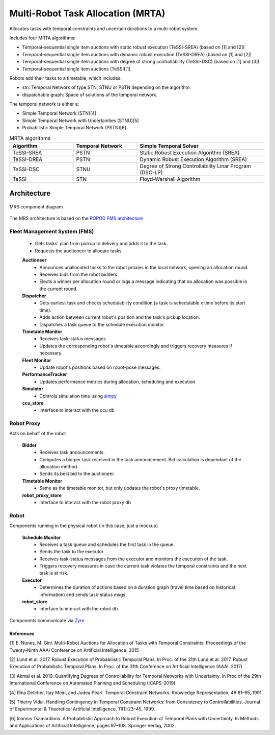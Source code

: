 Multi-Robot Task Allocation (MRTA)
==================================================


Allocates tasks with temporal constraints and uncertain durations to a multi-robot system.

Includes four MRTA algorithms:

* Temporal-sequential single item auctions with static robust execution (TeSSI-SREA) (based on [1] and [2])
* Temporal-sequential single item auctions with dynamic robust execution (TeSSI-DREA) (based on [1] and [2])
* Temporal-sequential single item auctions with degree of strong controllability (TeSSI-DSC) (based on [1] and [3]).
* Temporal-sequential single item auctions (TeSSI)[1].

Robots add their tasks to a timetable, which includes:

* stn: Temporal Network of type STN, STNU or PSTN depending on the algorithm.
* dispatchable graph: Space of solutions of the temporal network.

The temporal network is either a:

- Simple Temporal Network (STN)[4]
- Simple Temporal Network with Uncertainties (STNU)[5]
- Probabilistic Simple Temporal Network (PSTN)[6]

.. list-table:: MRTA algorithms
   :widths: 25 25 50
   :header-rows: 1

   * - Algorithm
     - Temporal Network
     - Simple Temporal Solver
   * - TeSSI-SREA
     - PSTN
     - Static Robust Execution Algorithm (SREA)
   * - TeSSI-DREA
     - PSTN
     - Dynamic Robust Execution Algorithm (SREA)
   * - TeSSI-DSC
     - STNU
     - Degree of Strong Controllability Linar Program (DSC-LP)
   * - TeSSI
     - STN
     - Floyd-Warshall Algorithm


Architecture
-------------
.. figure:: /images/mrs.png
    :align: center

    MRS component diagram

The MRS architecture is based on the `ROPOD FMS architecture
<https://git.ropod.org/ropod/ccu/fleet-management>`_

******************************
Fleet Management System (FMS)
******************************

    * Gets tasks' plan from pickup to delivery and adds it to the task.
    * Requests the auctioneer to allocate tasks

    **Auctioneer**
        * Announces unallocated tasks to the robot proxies in the local network, opening an allocation round.
        * Receives bids from the robot bidders.
        * Elects a winner per allocation round or logs a message indicating that no allocation was possible in the current round.

    **Dispatcher**
        * Gets earliest task and checks schedulability condition (a task is schedulable *x* time before its start time).
        * Adds action between current robot's position and the task's pickup location.
        * Dispatches a task queue to the schedule execution monitor.

    **Timetable Monitor**
        * Receives task-status messages
        * Updates the corresponding robot's timetable accordingly and triggers recovery measures if necessary.

    **Fleet Monitor**
        * Update robot's positions based on robot-pose messages.

    **PerformanceTracker**
        * Updates performance metrics during allocation, scheduling and execution

    **Simulator**
        * Controls simulation time using `simpy <https://simpy.readthedocs.io/en/latest/>`_

    **ccu_store**
        * interface to interact with the ccu db

**************
Robot Proxy
**************
Acts on behalf of the robot

    **Bidder**
        * Receives task announcements.
        * Computes a bid per task received in the task announcement. Bid calculation is dependant of the allocation method.
        * Sends its best bid to the auctioneer.

    **Timetable Monitor**
        * Same as the timetable monitor, but only updates the robot's proxy timetable.

    **robot_proxy_store**
        * interface to interact with the robot proxy db

*******
Robot
*******
Components running in the physical robot (in this case, just a mockup)

    **Schedule Monitor**
        * Receives a task queue and schedules the first task in the queue.
        * Sends the task to the executor.
        * Receives task-status messages from the executor and monitors the execution of the task.
        * Triggers recovery measures in case the current task violates the temporal constraints and the next task is at risk.

    **Executor**
        * Determines the duration of actions based on a duration graph (travel time based on historical information) and sends task-status msgs.

    **robot_store**
        * interface to interact with the robot db

Components communicate via `Zyre <https://github.com/zeromq/zyre>`_


References
^^^^^^^^^^^^^^^^^

[1] E. Nunes, M. Gini. Multi-Robot Auctions for Allocation of Tasks with Temporal Constraints. Proceedings of the Twenty-Ninth AAAI Conference on Artificial Intelligence. 2015

[2] Lund et al. 2017. Robust Execution of Probabilistic Temporal Plans. In Proc. of the 31th Lund et al. 2017. Robust Execution of Probabilistic Temporal Plans. In Proc. of the 31th Conference on Artificial Intelligence (AAAI. 2017)

[3] Akmal et al. 2019. Quantifying Degrees of Controllability for Temporal Networks with Uncertainty. In Proc of the 29th International Conference on Automated Planning and Scheduling (ICAPS-2019).

[4] Rina Detcher, Itay Meiri, and Judea Pearl. Temporal Constraint Networks. Knowledge Representation, 49:61–95, 1991.

[5] Thierry Vidal. Handling Contingency in Temporal Constraint Networks: from Consistency to Controllabilities. Journal of Experimental & Theoretical Artificial Intelligence, 11(1):23–45, 1999.

[6] Ioannis Tsamardinos. A Probabilistic Approach to Robust Execution of Temporal Plans with Uncertainty. In Methods and Applications of Artificial Intelligence, pages 97–108. Springer Verlag, 2002.
